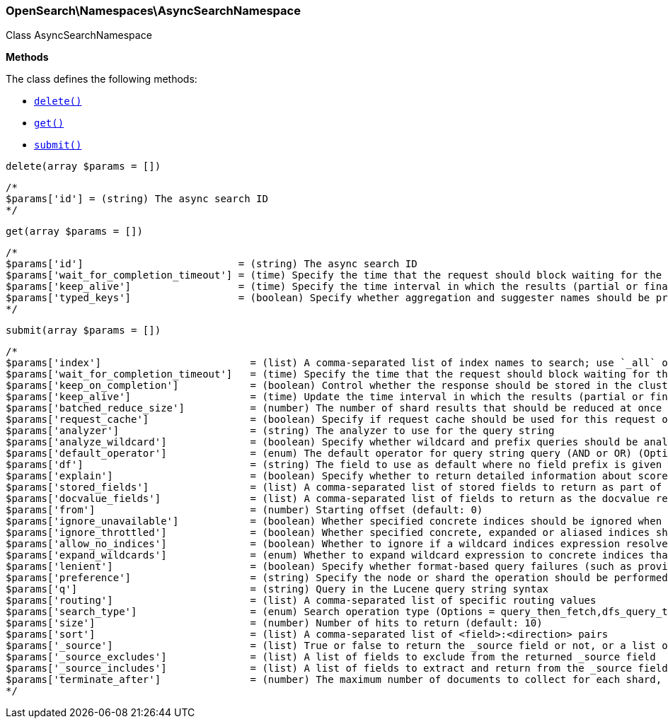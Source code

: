 

[[OpenSearch_Namespaces_AsyncSearchNamespace]]
=== OpenSearch\Namespaces\AsyncSearchNamespace



Class AsyncSearchNamespace


*Methods*

The class defines the following methods:

* <<OpenSearch_Namespaces_AsyncSearchNamespacedelete_delete,`delete()`>>
* <<OpenSearch_Namespaces_AsyncSearchNamespaceget_get,`get()`>>
* <<OpenSearch_Namespaces_AsyncSearchNamespacesubmit_submit,`submit()`>>



[[OpenSearch_Namespaces_AsyncSearchNamespacedelete_delete]]
.`delete(array $params = [])`
****
[source,php]
----
/*
$params['id'] = (string) The async search ID
*/
----
****



[[OpenSearch_Namespaces_AsyncSearchNamespaceget_get]]
.`get(array $params = [])`
****
[source,php]
----
/*
$params['id']                          = (string) The async search ID
$params['wait_for_completion_timeout'] = (time) Specify the time that the request should block waiting for the final response
$params['keep_alive']                  = (time) Specify the time interval in which the results (partial or final) for this search will be available
$params['typed_keys']                  = (boolean) Specify whether aggregation and suggester names should be prefixed by their respective types in the response
*/
----
****



[[OpenSearch_Namespaces_AsyncSearchNamespacesubmit_submit]]
.`submit(array $params = [])`
****
[source,php]
----
/*
$params['index']                         = (list) A comma-separated list of index names to search; use `_all` or empty string to perform the operation on all indices
$params['wait_for_completion_timeout']   = (time) Specify the time that the request should block waiting for the final response (Default = 1s)
$params['keep_on_completion']            = (boolean) Control whether the response should be stored in the cluster if it completed within the provided [wait_for_completion] time (default: false) (Default = false)
$params['keep_alive']                    = (time) Update the time interval in which the results (partial or final) for this search will be available (Default = 5d)
$params['batched_reduce_size']           = (number) The number of shard results that should be reduced at once on the coordinating node. This value should be used as the granularity at which progress results will be made available. (Default = 5)
$params['request_cache']                 = (boolean) Specify if request cache should be used for this request or not, defaults to true
$params['analyzer']                      = (string) The analyzer to use for the query string
$params['analyze_wildcard']              = (boolean) Specify whether wildcard and prefix queries should be analyzed (default: false)
$params['default_operator']              = (enum) The default operator for query string query (AND or OR) (Options = AND,OR) (Default = OR)
$params['df']                            = (string) The field to use as default where no field prefix is given in the query string
$params['explain']                       = (boolean) Specify whether to return detailed information about score computation as part of a hit
$params['stored_fields']                 = (list) A comma-separated list of stored fields to return as part of a hit
$params['docvalue_fields']               = (list) A comma-separated list of fields to return as the docvalue representation of a field for each hit
$params['from']                          = (number) Starting offset (default: 0)
$params['ignore_unavailable']            = (boolean) Whether specified concrete indices should be ignored when unavailable (missing or closed)
$params['ignore_throttled']              = (boolean) Whether specified concrete, expanded or aliased indices should be ignored when throttled
$params['allow_no_indices']              = (boolean) Whether to ignore if a wildcard indices expression resolves into no concrete indices. (This includes `_all` string or when no indices have been specified)
$params['expand_wildcards']              = (enum) Whether to expand wildcard expression to concrete indices that are open, closed or both. (Options = open,closed,hidden,none,all) (Default = open)
$params['lenient']                       = (boolean) Specify whether format-based query failures (such as providing text to a numeric field) should be ignored
$params['preference']                    = (string) Specify the node or shard the operation should be performed on (default: random)
$params['q']                             = (string) Query in the Lucene query string syntax
$params['routing']                       = (list) A comma-separated list of specific routing values
$params['search_type']                   = (enum) Search operation type (Options = query_then_fetch,dfs_query_then_fetch)
$params['size']                          = (number) Number of hits to return (default: 10)
$params['sort']                          = (list) A comma-separated list of <field>:<direction> pairs
$params['_source']                       = (list) True or false to return the _source field or not, or a list of fields to return
$params['_source_excludes']              = (list) A list of fields to exclude from the returned _source field
$params['_source_includes']              = (list) A list of fields to extract and return from the _source field
$params['terminate_after']               = (number) The maximum number of documents to collect for each shard, upon reaching which the query execution will terminate early.
*/
----
****


